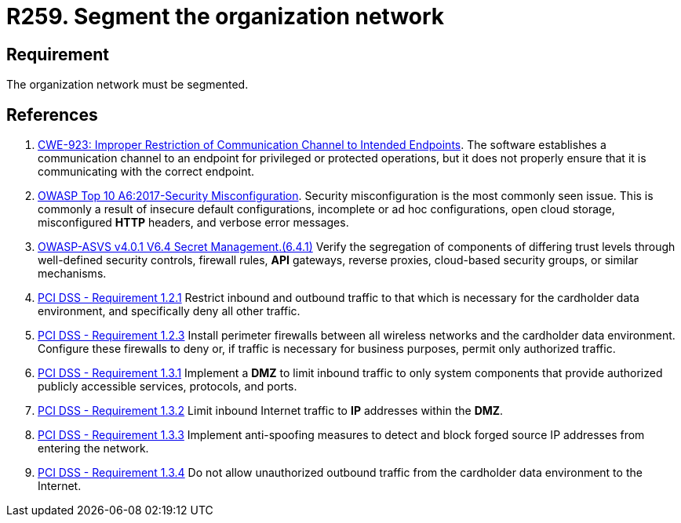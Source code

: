 :slug: rules/259/
:category: networks
:description: This requirement establishes the importance of separating logical networks by segmenting them for different functional areas.
:keywords: Requirement, Security, Logical, Network, Segment, Areas, ASVS, CWE, OWASP, PCI DSS, Rules, Ethical Hacking, Pentesting
:rules: yes

= R259. Segment the organization network

== Requirement

The organization network must be segmented.

== References

. [[r1]] link:https://cwe.mitre.org/data/definitions/923.html[CWE-923: Improper Restriction of Communication Channel to Intended Endpoints].
The software establishes a communication channel to an endpoint for
privileged or protected operations,
but it does not properly ensure that it is communicating with the correct
endpoint.

. [[r2]] link:https://owasp.org/www-project-top-ten/OWASP_Top_Ten_2017/Top_10-2017_A6-Security_Misconfiguration[OWASP Top 10 A6:2017-Security Misconfiguration].
Security misconfiguration is the most commonly seen issue.
This is commonly a result of insecure default configurations,
incomplete or ad hoc configurations, open cloud storage,
misconfigured *HTTP* headers,
and verbose error messages.

. [[r3]] link:https://owasp.org/www-project-application-security-verification-standard/[OWASP-ASVS v4.0.1
V6.4 Secret Management.(6.4.1)]
Verify the segregation of components of differing trust levels through
well-defined security controls, firewall rules, *API* gateways,
reverse proxies, cloud-based security groups, or similar mechanisms.

. [[r4]] link:https://www.pcisecuritystandards.org/documents/PCI_DSS_v3-2es-LA.pdf[PCI DSS - Requirement 1.2.1]
Restrict inbound and outbound traffic to that which is necessary for the
cardholder data environment,
and specifically deny all other traffic.

. [[r5]] link:https://www.pcisecuritystandards.org/documents/PCI_DSS_v3-2es-LA.pdf[PCI DSS - Requirement 1.2.3]
Install perimeter firewalls between all wireless networks and the cardholder
data environment.
Configure these firewalls to deny or,
if traffic is necessary for business purposes,
permit only authorized traffic.

. [[r6]] link:https://www.pcisecuritystandards.org/documents/PCI_DSS_v3-2es-LA.pdf[PCI DSS - Requirement 1.3.1]
Implement a *DMZ* to limit inbound traffic to only system components that
provide authorized publicly accessible services, protocols, and ports.

. [[r7]] link:https://www.pcisecuritystandards.org/documents/PCI_DSS_v3-2es-LA.pdf[PCI DSS - Requirement 1.3.2]
Limit inbound Internet traffic to *IP* addresses within the *DMZ*.

. [[r8]] link:https://www.pcisecuritystandards.org/documents/PCI_DSS_v3-2es-LA.pdf[PCI DSS - Requirement 1.3.3]
Implement anti-spoofing measures to detect and block forged source IP addresses
from entering the network.

. [[r9]] link:https://www.pcisecuritystandards.org/documents/PCI_DSS_v3-2es-LA.pdf[PCI DSS - Requirement 1.3.4]
Do not allow unauthorized outbound traffic from the cardholder data environment
to the Internet.
